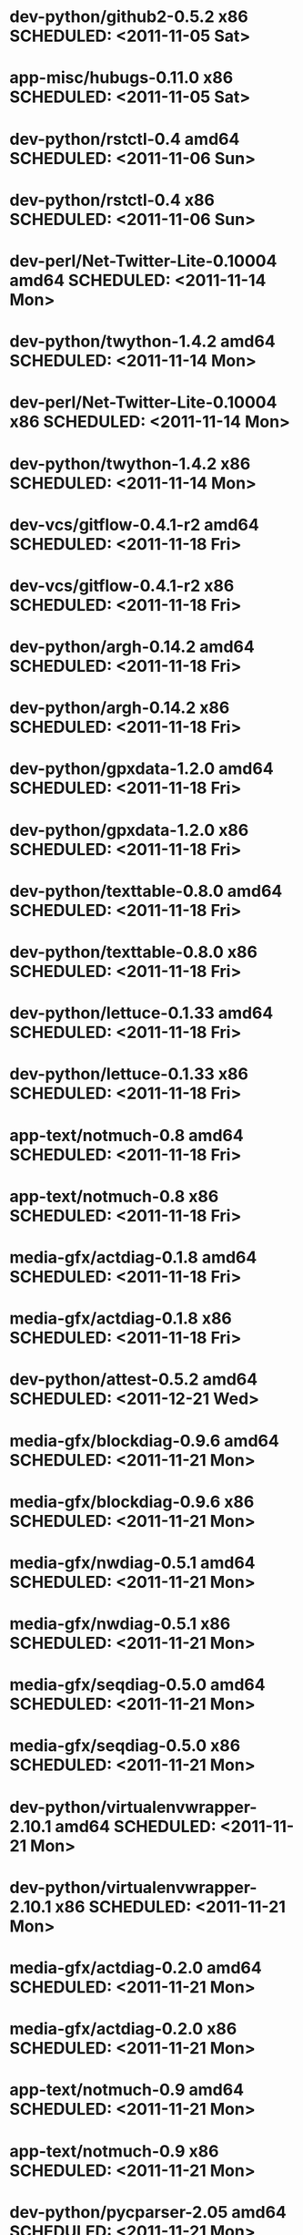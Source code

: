 * dev-python/github2-0.5.2                    x86 SCHEDULED: <2011-11-05 Sat>
* app-misc/hubugs-0.11.0                      x86 SCHEDULED: <2011-11-05 Sat>
* dev-python/rstctl-0.4                     amd64 SCHEDULED: <2011-11-06 Sun>
* dev-python/rstctl-0.4                       x86 SCHEDULED: <2011-11-06 Sun>
* dev-perl/Net-Twitter-Lite-0.10004         amd64 SCHEDULED: <2011-11-14 Mon>
* dev-python/twython-1.4.2                  amd64 SCHEDULED: <2011-11-14 Mon>
* dev-perl/Net-Twitter-Lite-0.10004           x86 SCHEDULED: <2011-11-14 Mon>
* dev-python/twython-1.4.2                    x86 SCHEDULED: <2011-11-14 Mon>
* dev-vcs/gitflow-0.4.1-r2                  amd64 SCHEDULED: <2011-11-18 Fri>
* dev-vcs/gitflow-0.4.1-r2                    x86 SCHEDULED: <2011-11-18 Fri>
* dev-python/argh-0.14.2                    amd64 SCHEDULED: <2011-11-18 Fri>
* dev-python/argh-0.14.2                      x86 SCHEDULED: <2011-11-18 Fri>
* dev-python/gpxdata-1.2.0                  amd64 SCHEDULED: <2011-11-18 Fri>
* dev-python/gpxdata-1.2.0                    x86 SCHEDULED: <2011-11-18 Fri>
* dev-python/texttable-0.8.0                amd64 SCHEDULED: <2011-11-18 Fri>
* dev-python/texttable-0.8.0                  x86 SCHEDULED: <2011-11-18 Fri>
* dev-python/lettuce-0.1.33                 amd64 SCHEDULED: <2011-11-18 Fri>
* dev-python/lettuce-0.1.33                   x86 SCHEDULED: <2011-11-18 Fri>
* app-text/notmuch-0.8                      amd64 SCHEDULED: <2011-11-18 Fri>
* app-text/notmuch-0.8                        x86 SCHEDULED: <2011-11-18 Fri>
* media-gfx/actdiag-0.1.8                   amd64 SCHEDULED: <2011-11-18 Fri>
* media-gfx/actdiag-0.1.8                     x86 SCHEDULED: <2011-11-18 Fri>
* dev-python/attest-0.5.2                   amd64 SCHEDULED: <2011-12-21 Wed>
* media-gfx/blockdiag-0.9.6                 amd64 SCHEDULED: <2011-11-21 Mon>
* media-gfx/blockdiag-0.9.6                   x86 SCHEDULED: <2011-11-21 Mon>
* media-gfx/nwdiag-0.5.1                    amd64 SCHEDULED: <2011-11-21 Mon>
* media-gfx/nwdiag-0.5.1                      x86 SCHEDULED: <2011-11-21 Mon>
* media-gfx/seqdiag-0.5.0                   amd64 SCHEDULED: <2011-11-21 Mon>
* media-gfx/seqdiag-0.5.0                     x86 SCHEDULED: <2011-11-21 Mon>
* dev-python/virtualenvwrapper-2.10.1       amd64 SCHEDULED: <2011-11-21 Mon>
* dev-python/virtualenvwrapper-2.10.1         x86 SCHEDULED: <2011-11-21 Mon>
* media-gfx/actdiag-0.2.0                   amd64 SCHEDULED: <2011-11-21 Mon>
* media-gfx/actdiag-0.2.0                     x86 SCHEDULED: <2011-11-21 Mon>
* app-text/notmuch-0.9                      amd64 SCHEDULED: <2011-11-21 Mon>
* app-text/notmuch-0.9                        x86 SCHEDULED: <2011-11-21 Mon>
* dev-python/pycparser-2.05                 amd64 SCHEDULED: <2011-11-21 Mon>
* dev-python/pycparser-2.05                   x86 SCHEDULED: <2011-11-21 Mon>
* media-gfx/sphinxcontrib-blockdiag-0.9.2   amd64 SCHEDULED: <2011-11-21 Mon>
* media-gfx/sphinxcontrib-blockdiag-0.9.2     x86 SCHEDULED: <2011-11-21 Mon>
* dev-python/twython-1.4.4                  amd64 SCHEDULED: <2011-11-21 Mon>
* dev-python/twython-1.4.4                    x86 SCHEDULED: <2011-11-21 Mon>
* games-puzzle/gbrainy-2.03                 amd64 SCHEDULED: <2011-11-24 Thu>
* games-puzzle/gbrainy-2.03                   x86 SCHEDULED: <2011-11-24 Thu>
* dev-python/gevent-0.13.6                  amd64 SCHEDULED: <2011-11-24 Thu>
* dev-python/gevent-0.13.6                    x86 SCHEDULED: <2011-11-24 Thu>
* dev-python/requests-0.6.6                 amd64 SCHEDULED: <2011-11-24 Thu>
* dev-python/requests-0.6.6                   x86 SCHEDULED: <2011-11-24 Thu>
* dev-lua/luaposix-5.1.15                   amd64 SCHEDULED: <2011-11-24 Thu>
* dev-lua/luaposix-5.1.15                     x86 SCHEDULED: <2011-11-24 Thu>
* games-puzzle/gbrainy-2.04                 amd64 SCHEDULED: <2011-11-25 Fri>
* games-puzzle/gbrainy-2.04                   x86 SCHEDULED: <2011-11-25 Fri>
* app-misc/hammertime-0.1.4                 amd64 SCHEDULED: <2011-11-25 Fri>
* app-misc/hammertime-0.1.4                   x86 SCHEDULED: <2011-11-25 Fri>
* dev-python/requests-0.7.3                 amd64 SCHEDULED: <2011-11-25 Fri>
* dev-python/requests-0.7.3                   x86 SCHEDULED: <2011-11-25 Fri>
* media-gfx/seqdiag-0.5.1                   amd64 SCHEDULED: <2011-11-25 Fri>
* media-gfx/seqdiag-0.5.1                     x86 SCHEDULED: <2011-11-25 Fri>
* dev-python/vanity-1.1.0                   amd64 SCHEDULED: <2011-11-25 Fri>
* dev-python/vanity-1.1.0                     x86 SCHEDULED: <2011-11-25 Fri>
* app-misc/hammertime-0.1.3                 amd64 SCHEDULED: <2012-01-10 Tue>
* app-misc/hammertime-0.1.3                   x86 SCHEDULED: <2012-01-11 Wed>
* media-gfx/seqdiag-0.3.8                   amd64 SCHEDULED: <2012-01-15 Sun>
* dev-python/twython-1.4.3                  amd64 SCHEDULED: <2012-01-15 Sun>
* media-gfx/seqdiag-0.3.8                     x86 SCHEDULED: <2012-01-16 Mon>
* dev-python/twython-1.4.3                    x86 SCHEDULED: <2012-01-16 Mon>
* dev-python/github2-0.5.1                  amd64 SCHEDULED: <2012-01-16 Mon>
* dev-python/github2-0.5.1                    x86 SCHEDULED: <2012-01-16 Mon>
* media-gfx/sphinxcontrib-mscgen-0.4        amd64 SCHEDULED: <2012-01-24 Tue>
* media-gfx/sphinxcontrib-mscgen-0.4          x86 SCHEDULED: <2012-01-24 Tue>
* dev-python/attest-0.5.2                     x86 SCHEDULED: <2012-01-24 Tue>
* dev-python/termtool-1.0                   amd64 SCHEDULED: <2012-01-29 Sun>
* dev-python/termtool-1.0                     x86 SCHEDULED: <2012-01-29 Sun>
* www-apps/mnemosyne-0.12                   amd64 SCHEDULED: <2012-02-02 Thu>
* www-apps/mnemosyne-0.12                     x86 SCHEDULED: <2012-02-02 Thu>
* dev-python/pycparser-2.04                 amd64 SCHEDULED: <2012-02-02 Thu>
* dev-python/pycparser-2.04                   x86 SCHEDULED: <2012-02-02 Thu>
* dev-python/github2-0.5.2                  amd64 SCHEDULED: <2012-02-06 Mon>
* app-misc/hubugs-0.11.0                    amd64 SCHEDULED: <2012-02-06 Mon>
* dev-util/ditz-0.5-r1                      amd64 SCHEDULED: <2012-05-01 Tue>
* dev-util/ditz-0.5-r1                        x86 SCHEDULED: <2012-05-01 Tue>
